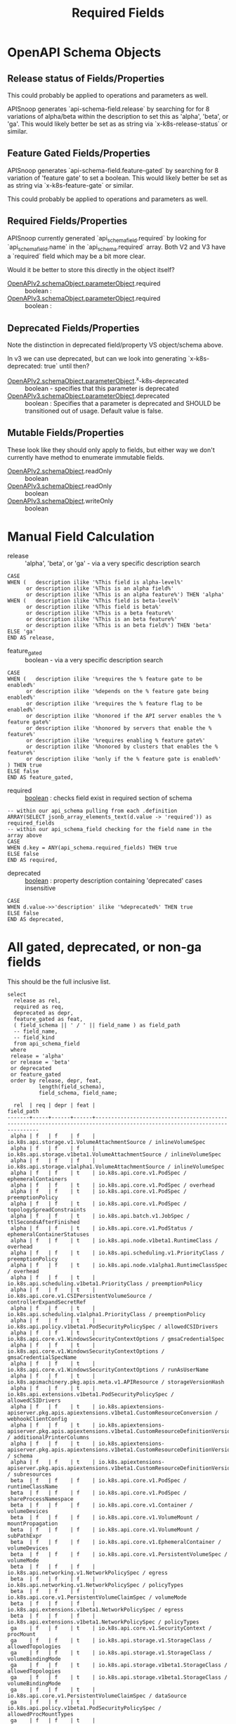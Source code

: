 #+TITLE: Required Fields
* OpenAPI Schema Objects
** Release status of Fields/Properties

This could probably be applied to operations and parameters as well.

APISnoop generates `api-schema-field.release` by searching for for 8 variations
of alpha/beta within the description to set this as 'alpha', 'beta', or 'ga'.
This would likely better be set as as string via `x-k8s-release-status` or
similar.

** Feature Gated Fields/Properties

APISnoop generates `api-schema-field.feature-gated` by searching for 8 variation
of 'feature gate' to set a boolean. This would likely better be set as as string
via `x-k8s-feature-gate` or similar.

This could probably be applied to operations and parameters as well.

** Required Fields/Properties
   
APISnoop currently generated `api_schema_field.required` by looking for
`api_schema_field.name` in the `api_schema.required` array. Both V2 and V3 have
a `required` field which may be a bit more clear.

Would it be better to store this directly in the object itself?

- [[https://swagger.io/specification/v2/#parameterObject][OpenAPIv2.schemaObject.parameterObject]].required :: boolean :
- [[https://swagger.io/specification/#parameterObject][OpenAPIv3.schemaObject.parameterObject]].required :: boolean :

** Deprecated Fields/Properties

Note the distinction in deprecated field/property VS object/schema above.


In v3 we can use deprecated, but can we look into generating `x-k8s-deprecated: true` until then?

- [[https://swagger.io/specification/v2/#parameterObject][OpenAPIv2.schemaObject.parameterObject]].^x-k8s-deprecated :: boolean - specifies that this parameter is deprecated
- [[https://swagger.io/specification/#parameterObject][OpenAPIv3.schemaObject.parameterObject]].deprecated :: boolean : Specifies that a parameter is
     deprecated and SHOULD be transitioned out of usage. Default value is false.

** Mutable Fields/Properties
These look like they should only apply to fields, but either way we don't currently have method to enumerate immutable fields.
- [[https://swagger.io/specification/v2/#schemaObject][OpenAPIv2.schemaObject]].readOnly :: boolean
- [[https://swagger.io/specification/v2/#schemaObject][OpenAPIv3.schemaObject]].readOnly :: boolean
- [[https://swagger.io/specification/v2/#schemaObject][OpenAPIv3.schemaObject]].writeOnly :: boolean

* Manual Field Calculation
  
- release :: 'alpha', 'beta', or 'ga' - via a very specific description search 

#+NAME: feature gated query matcher
#+BEGIN_SRC sql-mode
  CASE
  WHEN (   description ilike '%This field is alpha-level%'
        or description ilike '%This is an alpha field%'
        or description ilike '%This is an alpha feature%') THEN 'alpha'
  WHEN (   description ilike '%This field is beta-level%'
        or description ilike '%This field is beta%'
        or description ilike '%This is a beta feature%'
        or description ilike '%This is an beta feature%'
        or description ilike '%This is an beta field%') THEN 'beta'
  ELSE 'ga'
  END AS release,
#+END_SRC

- feature_gated :: boolean - via a very specific description search

#+NAME: feature gated query matcher
#+BEGIN_SRC sql-mode
  CASE
  WHEN (   description ilike '%requires the % feature gate to be enabled%'
        or description ilike '%depends on the % feature gate being enabled%'
        or description ilike '%requires the % feature flag to be enabled%'
        or description ilike '%honored if the API server enables the % feature gate%'
        or description ilike '%honored by servers that enable the % feature%'
        or description ilike '%requires enabling % feature gate%'
        or description ilike '%honored by clusters that enables the % feature%'
        or description ilike '%only if the % feature gate is enabled%'
  ) THEN true
  ELSE false
  END AS feature_gated,
#+END_SRC

- required :: _boolean_ : checks field exist in required section of schema

#+BEGIN_SRC sql-mode
  -- within our api_schema pulling from each .definition
  ARRAY(SELECT jsonb_array_elements_text(d.value -> 'required')) as required_fields
  -- within our api_schema_field checking for the field name in the array above
  CASE
  WHEN d.key = ANY(api_schema.required_fields) THEN true
  ELSE false
  END AS required,
#+END_SRC

- deprecated :: _boolean_ : property description containing 'deprecated' cases insensitive

#+NAME: any mention of deprecation gives us this flag
#+BEGIN_SRC sql-mode
  CASE
  WHEN d.value->>'description' ilike '%deprecated%' THEN true
  ELSE false
  END AS deprecated,
#+END_SRC

* All gated, deprecated, or non-ga fields

This should be the full inclusive list.

#+NAME: alpha/beta, deprecated or feature_gated PodSpec fields
#+BEGIN_SRC sql-mode :exports both :eval never-export
  select
    release as rel,
    required as req,
    deprecated as depr,
    feature_gated as feat,
    ( field_schema || ' / ' || field_name ) as field_path
    -- field_name,
    -- field_kind
    from api_schema_field
   where
   release = 'alpha'
   or release = 'beta'
   or deprecated
   or feature_gated
   order by release, depr, feat,
            length(field_schema),
            field_schema, field_name;
#+END_SRC

#+RESULTS: alpha/beta, deprecated or feature_gated PodSpec fields
#+begin_src sql-mode
  rel  | req | depr | feat |                                                        field_path                                                        
-------+-----+------+------+--------------------------------------------------------------------------------------------------------------------------
 alpha | f   | f    | f    | io.k8s.api.storage.v1.VolumeAttachmentSource / inlineVolumeSpec
 alpha | f   | f    | f    | io.k8s.api.storage.v1beta1.VolumeAttachmentSource / inlineVolumeSpec
 alpha | f   | f    | f    | io.k8s.api.storage.v1alpha1.VolumeAttachmentSource / inlineVolumeSpec
 alpha | f   | f    | t    | io.k8s.api.core.v1.PodSpec / ephemeralContainers
 alpha | f   | f    | t    | io.k8s.api.core.v1.PodSpec / overhead
 alpha | f   | f    | t    | io.k8s.api.core.v1.PodSpec / preemptionPolicy
 alpha | f   | f    | t    | io.k8s.api.core.v1.PodSpec / topologySpreadConstraints
 alpha | f   | f    | t    | io.k8s.api.batch.v1.JobSpec / ttlSecondsAfterFinished
 alpha | f   | f    | t    | io.k8s.api.core.v1.PodStatus / ephemeralContainerStatuses
 alpha | f   | f    | t    | io.k8s.api.node.v1beta1.RuntimeClass / overhead
 alpha | f   | f    | t    | io.k8s.api.scheduling.v1.PriorityClass / preemptionPolicy
 alpha | f   | f    | t    | io.k8s.api.node.v1alpha1.RuntimeClassSpec / overhead
 alpha | f   | f    | t    | io.k8s.api.scheduling.v1beta1.PriorityClass / preemptionPolicy
 alpha | f   | f    | t    | io.k8s.api.core.v1.CSIPersistentVolumeSource / controllerExpandSecretRef
 alpha | f   | f    | t    | io.k8s.api.scheduling.v1alpha1.PriorityClass / preemptionPolicy
 alpha | f   | f    | t    | io.k8s.api.policy.v1beta1.PodSecurityPolicySpec / allowedCSIDrivers
 alpha | f   | f    | t    | io.k8s.api.core.v1.WindowsSecurityContextOptions / gmsaCredentialSpec
 alpha | f   | f    | t    | io.k8s.api.core.v1.WindowsSecurityContextOptions / gmsaCredentialSpecName
 alpha | f   | f    | t    | io.k8s.api.core.v1.WindowsSecurityContextOptions / runAsUserName
 alpha | f   | f    | t    | io.k8s.apimachinery.pkg.apis.meta.v1.APIResource / storageVersionHash
 alpha | f   | f    | t    | io.k8s.api.extensions.v1beta1.PodSecurityPolicySpec / allowedCSIDrivers
 alpha | f   | f    | t    | io.k8s.apiextensions-apiserver.pkg.apis.apiextensions.v1beta1.CustomResourceConversion / webhookClientConfig
 alpha | f   | f    | t    | io.k8s.apiextensions-apiserver.pkg.apis.apiextensions.v1beta1.CustomResourceDefinitionVersion / additionalPrinterColumns
 alpha | f   | f    | t    | io.k8s.apiextensions-apiserver.pkg.apis.apiextensions.v1beta1.CustomResourceDefinitionVersion / schema
 alpha | f   | f    | t    | io.k8s.apiextensions-apiserver.pkg.apis.apiextensions.v1beta1.CustomResourceDefinitionVersion / subresources
 beta  | f   | f    | f    | io.k8s.api.core.v1.PodSpec / runtimeClassName
 beta  | f   | f    | f    | io.k8s.api.core.v1.PodSpec / shareProcessNamespace
 beta  | f   | f    | f    | io.k8s.api.core.v1.Container / volumeDevices
 beta  | f   | f    | f    | io.k8s.api.core.v1.VolumeMount / mountPropagation
 beta  | f   | f    | f    | io.k8s.api.core.v1.VolumeMount / subPathExpr
 beta  | f   | f    | f    | io.k8s.api.core.v1.EphemeralContainer / volumeDevices
 beta  | f   | f    | f    | io.k8s.api.core.v1.PersistentVolumeSpec / volumeMode
 beta  | f   | f    | f    | io.k8s.api.networking.v1.NetworkPolicySpec / egress
 beta  | f   | f    | f    | io.k8s.api.networking.v1.NetworkPolicySpec / policyTypes
 beta  | f   | f    | f    | io.k8s.api.core.v1.PersistentVolumeClaimSpec / volumeMode
 beta  | f   | f    | f    | io.k8s.api.extensions.v1beta1.NetworkPolicySpec / egress
 beta  | f   | f    | f    | io.k8s.api.extensions.v1beta1.NetworkPolicySpec / policyTypes
 ga    | f   | f    | t    | io.k8s.api.core.v1.SecurityContext / procMount
 ga    | f   | f    | t    | io.k8s.api.storage.v1.StorageClass / allowedTopologies
 ga    | f   | f    | t    | io.k8s.api.storage.v1.StorageClass / volumeBindingMode
 ga    | f   | f    | t    | io.k8s.api.storage.v1beta1.StorageClass / allowedTopologies
 ga    | f   | f    | t    | io.k8s.api.storage.v1beta1.StorageClass / volumeBindingMode
 ga    | f   | f    | t    | io.k8s.api.core.v1.PersistentVolumeClaimSpec / dataSource
 ga    | f   | f    | t    | io.k8s.api.policy.v1beta1.PodSecurityPolicySpec / allowedProcMountTypes
 ga    | f   | f    | t    | io.k8s.api.policy.v1beta1.PodSecurityPolicySpec / runAsGroup
 ga    | f   | f    | t    | io.k8s.api.policy.v1beta1.PodSecurityPolicySpec / runtimeClass
 ga    | f   | f    | t    | io.k8s.api.extensions.v1beta1.PodSecurityPolicySpec / allowedProcMountTypes
 ga    | f   | f    | t    | io.k8s.api.extensions.v1beta1.PodSecurityPolicySpec / runAsGroup
 ga    | f   | f    | t    | io.k8s.api.extensions.v1beta1.PodSecurityPolicySpec / runtimeClass
 ga    | f   | t    | f    | io.k8s.api.core.v1.Volume / gitRepo
 ga    | f   | t    | f    | io.k8s.api.core.v1.PodSpec / serviceAccount
 ga    | f   | t    | f    | io.k8s.api.core.v1.NodeSpec / externalID
 ga    | f   | t    | f    | io.k8s.api.core.v1.NodeStatus / phase
 ga    | f   | t    | f    | io.k8s.api.core.v1.EventSeries / state
 ga    | f   | t    | f    | io.k8s.api.events.v1beta1.Event / deprecatedCount
 ga    | f   | t    | f    | io.k8s.api.events.v1beta1.Event / deprecatedFirstTimestamp
 ga    | f   | t    | f    | io.k8s.api.events.v1beta1.Event / deprecatedLastTimestamp
 ga    | f   | t    | f    | io.k8s.api.events.v1beta1.Event / deprecatedSource
 ga    | t   | t    | f    | io.k8s.api.events.v1beta1.EventSeries / state
 ga    | f   | t    | f    | io.k8s.api.apps.v1beta1.DeploymentSpec / rollbackTo
 ga    | f   | t    | f    | io.k8s.api.core.v1.FlockerVolumeSource / datasetName
 ga    | f   | t    | f    | io.k8s.api.core.v1.PersistentVolumeSpec / persistentVolumeReclaimPolicy
 ga    | f   | t    | f    | io.k8s.api.extensions.v1beta1.DaemonSetSpec / templateGeneration
 ga    | f   | t    | f    | io.k8s.api.extensions.v1beta1.DeploymentSpec / rollbackTo
 ga    | f   | t    | f    | io.k8s.apimachinery.pkg.apis.meta.v1.ListMeta / selfLink
 ga    | f   | t    | f    | io.k8s.apimachinery.pkg.apis.meta.v1.ObjectMeta / selfLink
 ga    | f   | t    | f    | io.k8s.apimachinery.pkg.apis.meta.v1.DeleteOptions / orphanDependents
 ga    | f   | t    | f    | io.k8s.apiextensions-apiserver.pkg.apis.apiextensions.v1.CustomResourceDefinitionSpec / preserveUnknownFields
 ga    | f   | t    | f    | io.k8s.apiextensions-apiserver.pkg.apis.apiextensions.v1beta1.CustomResourceDefinitionSpec / version
(69 rows)

#+end_src

* NonDeprecated GA fields behind FeatureGates

This should be the full inclusive list.

#+NAME: NonDeprecated GA fields behind FeatureGates
#+BEGIN_SRC sql-mode :exports both :eval never-export
  select
    release as rel,
    required as req,
    deprecated as depr,
    feature_gated as feat,
    ( field_schema || ' / ' || field_name ) as field_path
    -- field_name,
    -- field_kind
    from api_schema_field
   where
   release != 'alpha'
   and release != 'beta'
   and not deprecated
   and feature_gated
   order by release, depr, feat,
            length(field_schema),
            field_schema, field_name;
#+END_SRC

#+RESULTS: NonDeprecated GA fields behind FeatureGates
#+begin_src sql-mode
 rel | req | depr | feat |                                 field_path                                  
-----+-----+------+------+-----------------------------------------------------------------------------
 ga  | f   | f    | t    | io.k8s.api.core.v1.SecurityContext / procMount
 ga  | f   | f    | t    | io.k8s.api.storage.v1.StorageClass / allowedTopologies
 ga  | f   | f    | t    | io.k8s.api.storage.v1.StorageClass / volumeBindingMode
 ga  | f   | f    | t    | io.k8s.api.storage.v1beta1.StorageClass / allowedTopologies
 ga  | f   | f    | t    | io.k8s.api.storage.v1beta1.StorageClass / volumeBindingMode
 ga  | f   | f    | t    | io.k8s.api.core.v1.PersistentVolumeClaimSpec / dataSource
 ga  | f   | f    | t    | io.k8s.api.policy.v1beta1.PodSecurityPolicySpec / allowedProcMountTypes
 ga  | f   | f    | t    | io.k8s.api.policy.v1beta1.PodSecurityPolicySpec / runAsGroup
 ga  | f   | f    | t    | io.k8s.api.policy.v1beta1.PodSecurityPolicySpec / runtimeClass
 ga  | f   | f    | t    | io.k8s.api.extensions.v1beta1.PodSecurityPolicySpec / allowedProcMountTypes
 ga  | f   | f    | t    | io.k8s.api.extensions.v1beta1.PodSecurityPolicySpec / runAsGroup
 ga  | f   | f    | t    | io.k8s.api.extensions.v1beta1.PodSecurityPolicySpec / runtimeClass
(12 rows)

#+end_src

* All required fields

This should be the full inclusive list.

#+NAME: All required fields
#+BEGIN_SRC sql-mode :exports both :eval never-export
  select
    release as rel,
    required as req,
    deprecated as depr,
    feature_gated as feat,
    ( field_schema || ' / ' || field_name ) as field_path
    -- field_name,
    -- field_kind
    from api_schema_field
   where required
   order by release, depr, feat,
            length(field_schema),
            field_schema, field_name;
#+END_SRC

#+RESULTS: All required fields
#+begin_src sql-mode
 rel | req | depr | feat |                                                    field_path                                                     
-----+-----+------+------+-------------------------------------------------------------------------------------------------------------------
 ga  | t   | f    | f    | io.k8s.api.core.v1.Event / involvedObject
 ga  | t   | f    | f    | io.k8s.api.core.v1.Event / metadata
 ga  | t   | f    | f    | io.k8s.api.core.v1.Taint / effect
 ga  | t   | f    | f    | io.k8s.api.core.v1.Taint / key
 ga  | t   | f    | f    | io.k8s.api.core.v1.EnvVar / name
 ga  | t   | f    | f    | io.k8s.api.core.v1.Sysctl / name
 ga  | t   | f    | f    | io.k8s.api.core.v1.Sysctl / value
 ga  | t   | f    | f    | io.k8s.api.core.v1.Volume / name
 ga  | t   | f    | f    | io.k8s.api.core.v1.Binding / target
 ga  | t   | f    | f    | io.k8s.api.core.v1.PodList / items
 ga  | t   | f    | f    | io.k8s.api.core.v1.PodSpec / containers
 ga  | t   | f    | f    | io.k8s.api.rbac.v1.RoleRef / apiGroup
 ga  | t   | f    | f    | io.k8s.api.rbac.v1.RoleRef / kind
 ga  | t   | f    | f    | io.k8s.api.rbac.v1.RoleRef / name
 ga  | t   | f    | f    | io.k8s.api.rbac.v1.Subject / kind
 ga  | t   | f    | f    | io.k8s.api.rbac.v1.Subject / name
 ga  | t   | f    | f    | io.k8s.api.batch.v1.JobList / items
 ga  | t   | f    | f    | io.k8s.api.batch.v1.JobSpec / template
 ga  | t   | f    | f    | io.k8s.api.core.v1.NodeList / items
 ga  | t   | f    | f    | io.k8s.api.rbac.v1.RoleList / items
 ga  | t   | f    | f    | io.k8s.api.core.v1.Container / name
 ga  | t   | f    | f    | io.k8s.api.core.v1.EventList / items
 ga  | t   | f    | f    | io.k8s.api.core.v1.KeyToPath / key
 ga  | t   | f    | f    | io.k8s.api.core.v1.KeyToPath / path
 ga  | t   | f    | f    | io.k8s.api.core.v1.HTTPHeader / name
 ga  | t   | f    | f    | io.k8s.api.core.v1.HTTPHeader / value
 ga  | t   | f    | f    | io.k8s.api.core.v1.SecretList / items
 ga  | t   | f    | f    | io.k8s.api.rbac.v1.PolicyRule / verbs
 ga  | t   | f    | f    | io.k8s.api.core.v1.NodeAddress / address
 ga  | t   | f    | f    | io.k8s.api.core.v1.NodeAddress / type
 ga  | t   | f    | f    | io.k8s.api.core.v1.ServiceList / items
 ga  | t   | f    | f    | io.k8s.api.core.v1.ServicePort / port
 ga  | t   | f    | f    | io.k8s.api.core.v1.VolumeMount / mountPath
 ga  | t   | f    | f    | io.k8s.api.core.v1.VolumeMount / name
 ga  | t   | f    | f    | io.k8s.api.rbac.v1.RoleBinding / roleRef
 ga  | t   | f    | f    | io.k8s.api.core.v1.EndpointPort / port
 ga  | t   | f    | f    | io.k8s.api.core.v1.NodeSelector / nodeSelectorTerms
 ga  | t   | f    | f    | io.k8s.api.core.v1.PodCondition / status
 ga  | t   | f    | f    | io.k8s.api.core.v1.PodCondition / type
 ga  | t   | f    | f    | io.k8s.api.core.v1.VolumeDevice / devicePath
 ga  | t   | f    | f    | io.k8s.api.core.v1.VolumeDevice / name
 ga  | t   | f    | f    | io.k8s.api.events.v1beta1.Event / eventTime
 ga  | t   | f    | f    | io.k8s.api.rbac.v1beta1.RoleRef / apiGroup
 ga  | t   | f    | f    | io.k8s.api.rbac.v1beta1.RoleRef / kind
 ga  | t   | f    | f    | io.k8s.api.rbac.v1beta1.RoleRef / name
 ga  | t   | f    | f    | io.k8s.api.rbac.v1beta1.Subject / kind
 ga  | t   | f    | f    | io.k8s.api.rbac.v1beta1.Subject / name
 ga  | t   | f    | f    | io.k8s.api.apps.v1.DaemonSetList / items
 ga  | t   | f    | f    | io.k8s.api.apps.v1.DaemonSetSpec / selector
 ga  | t   | f    | f    | io.k8s.api.apps.v1.DaemonSetSpec / template
 ga  | t   | f    | f    | io.k8s.api.batch.v1.JobCondition / status
 ga  | t   | f    | f    | io.k8s.api.batch.v1.JobCondition / type
 ga  | t   | f    | f    | io.k8s.api.core.v1.ConfigMapList / items
 ga  | t   | f    | f    | io.k8s.api.core.v1.ContainerPort / containerPort
 ga  | t   | f    | f    | io.k8s.api.core.v1.EndpointsList / items
 ga  | t   | f    | f    | io.k8s.api.core.v1.HTTPGetAction / port
 ga  | t   | f    | f    | io.k8s.api.core.v1.NamespaceList / items
 ga  | t   | f    | f    | io.k8s.api.core.v1.NodeCondition / status
 ga  | t   | f    | f    | io.k8s.api.core.v1.NodeCondition / type
 ga  | t   | f    | f    | io.k8s.api.networking.v1.IPBlock / cidr
 ga  | t   | f    | f    | io.k8s.api.rbac.v1alpha1.RoleRef / apiGroup
 ga  | t   | f    | f    | io.k8s.api.rbac.v1alpha1.RoleRef / kind
 ga  | t   | f    | f    | io.k8s.api.rbac.v1alpha1.RoleRef / name
 ga  | t   | f    | f    | io.k8s.api.rbac.v1alpha1.Subject / kind
 ga  | t   | f    | f    | io.k8s.api.rbac.v1alpha1.Subject / name
 ga  | t   | f    | f    | io.k8s.api.rbac.v1beta1.RoleList / items
 ga  | t   | f    | f    | io.k8s.api.apps.v1.DeploymentList / items
 ga  | t   | f    | f    | io.k8s.api.apps.v1.DeploymentSpec / selector
 ga  | t   | f    | f    | io.k8s.api.apps.v1.DeploymentSpec / template
 ga  | t   | f    | f    | io.k8s.api.apps.v1.ReplicaSetList / items
 ga  | t   | f    | f    | io.k8s.api.apps.v1.ReplicaSetSpec / selector
 ga  | t   | f    | f    | io.k8s.api.core.v1.AttachedVolume / devicePath
 ga  | t   | f    | f    | io.k8s.api.core.v1.AttachedVolume / name
 ga  | t   | f    | f    | io.k8s.api.core.v1.ContainerImage / names
 ga  | t   | f    | f    | io.k8s.api.core.v1.DaemonEndpoint / Port
 ga  | t   | f    | f    | io.k8s.api.core.v1.LimitRangeList / items
 ga  | t   | f    | f    | io.k8s.api.core.v1.LimitRangeSpec / limits
 ga  | t   | f    | f    | io.k8s.api.core.v1.NodeSystemInfo / architecture
 ga  | t   | f    | f    | io.k8s.api.core.v1.NodeSystemInfo / bootID
 ga  | t   | f    | f    | io.k8s.api.core.v1.NodeSystemInfo / containerRuntimeVersion
 ga  | t   | f    | f    | io.k8s.api.core.v1.NodeSystemInfo / kernelVersion
 ga  | t   | f    | f    | io.k8s.api.core.v1.NodeSystemInfo / kubeletVersion
 ga  | t   | f    | f    | io.k8s.api.core.v1.NodeSystemInfo / kubeProxyVersion
 ga  | t   | f    | f    | io.k8s.api.core.v1.NodeSystemInfo / machineID
 ga  | t   | f    | f    | io.k8s.api.core.v1.NodeSystemInfo / operatingSystem
 ga  | t   | f    | f    | io.k8s.api.core.v1.NodeSystemInfo / osImage
 ga  | t   | f    | f    | io.k8s.api.core.v1.NodeSystemInfo / systemUUID
 ga  | t   | f    | f    | io.k8s.api.policy.v1beta1.IDRange / max
 ga  | t   | f    | f    | io.k8s.api.policy.v1beta1.IDRange / min
 ga  | t   | f    | f    | io.k8s.api.rbac.v1alpha1.RoleList / items
 ga  | t   | f    | f    | io.k8s.api.apps.v1.DaemonSetStatus / currentNumberScheduled
 ga  | t   | f    | f    | io.k8s.api.apps.v1.DaemonSetStatus / desiredNumberScheduled
 ga  | t   | f    | f    | io.k8s.api.apps.v1.DaemonSetStatus / numberMisscheduled
 ga  | t   | f    | f    | io.k8s.api.apps.v1.DaemonSetStatus / numberReady
 ga  | t   | f    | f    | io.k8s.api.apps.v1.StatefulSetList / items
 ga  | t   | f    | f    | io.k8s.api.apps.v1.StatefulSetSpec / selector
 ga  | t   | f    | f    | io.k8s.api.apps.v1.StatefulSetSpec / serviceName
 ga  | t   | f    | f    | io.k8s.api.apps.v1.StatefulSetSpec / template
 ga  | t   | f    | f    | io.k8s.api.core.v1.ContainerStatus / image
 ga  | t   | f    | f    | io.k8s.api.core.v1.ContainerStatus / imageID
 ga  | t   | f    | f    | io.k8s.api.core.v1.ContainerStatus / name
 ga  | t   | f    | f    | io.k8s.api.core.v1.ContainerStatus / ready
 ga  | t   | f    | f    | io.k8s.api.core.v1.ContainerStatus / restartCount
 ga  | t   | f    | f    | io.k8s.api.core.v1.CSIVolumeSource / driver
 ga  | t   | f    | f    | io.k8s.api.core.v1.EndpointAddress / ip
 ga  | t   | f    | f    | io.k8s.api.core.v1.NFSVolumeSource / path
 ga  | t   | f    | f    | io.k8s.api.core.v1.NFSVolumeSource / server
 ga  | t   | f    | f    | io.k8s.api.core.v1.PodAffinityTerm / topologyKey
 ga  | t   | f    | f    | io.k8s.api.core.v1.PodTemplateList / items
 ga  | t   | f    | f    | io.k8s.api.core.v1.RBDVolumeSource / image
 ga  | t   | f    | f    | io.k8s.api.core.v1.RBDVolumeSource / monitors
 ga  | t   | f    | f    | io.k8s.api.core.v1.TCPSocketAction / port
 ga  | t   | f    | f    | io.k8s.api.rbac.v1beta1.PolicyRule / verbs
 ga  | t   | f    | f    | io.k8s.api.rbac.v1.ClusterRoleList / items
 ga  | t   | f    | f    | io.k8s.api.rbac.v1.RoleBindingList / items
 ga  | t   | f    | f    | io.k8s.api.storage.v1beta1.CSINode / spec
 ga  | t   | f    | f    | io.k8s.api.storage.v1.StorageClass / provisioner
 ga  | t   | f    | f    | io.k8s.api.apps.v1beta1.ScaleStatus / replicas
 ga  | t   | f    | f    | io.k8s.api.apps.v1beta2.ScaleStatus / replicas
 ga  | t   | f    | f    | io.k8s.api.apps.v1.ReplicaSetStatus / replicas
 ga  | t   | f    | f    | io.k8s.api.core.v1.FlexVolumeSource / driver
 ga  | t   | f    | f    | io.k8s.api.core.v1.PodReadinessGate / conditionType
 ga  | t   | f    | f    | io.k8s.api.events.v1beta1.EventList / items
 ga  | t   | f    | f    | io.k8s.api.rbac.v1alpha1.PolicyRule / verbs
 ga  | t   | f    | f    | io.k8s.api.rbac.v1beta1.RoleBinding / roleRef
 ga  | t   | f    | f    | io.k8s.api.apps.v1.StatefulSetStatus / replicas
 ga  | t   | f    | f    | io.k8s.api.batch.v1beta1.CronJobList / items
 ga  | t   | f    | f    | io.k8s.api.batch.v1beta1.CronJobSpec / jobTemplate
 ga  | t   | f    | f    | io.k8s.api.batch.v1beta1.CronJobSpec / schedule
 ga  | t   | f    | f    | io.k8s.api.coordination.v1.LeaseList / items
 ga  | t   | f    | f    | io.k8s.api.core.v1.ISCSIVolumeSource / iqn
 ga  | t   | f    | f    | io.k8s.api.core.v1.ISCSIVolumeSource / lun
 ga  | t   | f    | f    | io.k8s.api.core.v1.ISCSIVolumeSource / targetPortal
 ga  | t   | f    | f    | io.k8s.api.core.v1.LocalVolumeSource / path
 ga  | t   | f    | f    | io.k8s.api.core.v1.ResourceQuotaList / items
 ga  | t   | f    | f    | io.k8s.api.core.v1.SecretKeySelector / key
 ga  | t   | f    | f    | io.k8s.apimachinery.pkg.version.Info / buildDate
 ga  | t   | f    | f    | io.k8s.apimachinery.pkg.version.Info / compiler
 ga  | t   | f    | f    | io.k8s.apimachinery.pkg.version.Info / gitCommit
 ga  | t   | f    | f    | io.k8s.apimachinery.pkg.version.Info / gitTreeState
 ga  | t   | f    | f    | io.k8s.apimachinery.pkg.version.Info / gitVersion
 ga  | t   | f    | f    | io.k8s.apimachinery.pkg.version.Info / goVersion
 ga  | t   | f    | f    | io.k8s.apimachinery.pkg.version.Info / major
 ga  | t   | f    | f    | io.k8s.apimachinery.pkg.version.Info / minor
 ga  | t   | f    | f    | io.k8s.apimachinery.pkg.version.Info / platform
 ga  | t   | f    | f    | io.k8s.api.node.v1beta1.RuntimeClass / handler
 ga  | t   | f    | f    | io.k8s.api.rbac.v1alpha1.RoleBinding / roleRef
 ga  | t   | f    | f    | io.k8s.api.storage.v1beta1.CSIDriver / spec
 ga  | t   | f    | f    | io.k8s.api.apps.v1beta2.DaemonSetList / items
 ga  | t   | f    | f    | io.k8s.api.apps.v1beta2.DaemonSetSpec / selector
 ga  | t   | f    | f    | io.k8s.api.apps.v1beta2.DaemonSetSpec / template
 ga  | t   | f    | f    | io.k8s.api.apps.v1.ControllerRevision / revision
 ga  | t   | f    | f    | io.k8s.api.apps.v1.DaemonSetCondition / status
 ga  | t   | f    | f    | io.k8s.api.apps.v1.DaemonSetCondition / type
 ga  | t   | f    | f    | io.k8s.api.autoscaling.v1.ScaleStatus / replicas
 ga  | t   | f    | f    | io.k8s.api.batch.v2alpha1.CronJobList / items
 ga  | t   | f    | f    | io.k8s.api.batch.v2alpha1.CronJobSpec / jobTemplate
 ga  | t   | f    | f    | io.k8s.api.batch.v2alpha1.CronJobSpec / schedule
 ga  | t   | f    | f    | io.k8s.api.core.v1.CephFSVolumeSource / monitors
 ga  | t   | f    | f    | io.k8s.api.core.v1.CinderVolumeSource / volumeID
 ga  | t   | f    | f    | io.k8s.api.core.v1.ComponentCondition / status
 ga  | t   | f    | f    | io.k8s.api.core.v1.ComponentCondition / type
 ga  | t   | f    | f    | io.k8s.api.core.v1.EphemeralContainer / name
 ga  | t   | f    | f    | io.k8s.api.core.v1.ServiceAccountList / items
 ga  | t   | f    | f    | io.k8s.api.events.v1beta1.EventSeries / count
 ga  | t   | f    | f    | io.k8s.api.events.v1beta1.EventSeries / lastObservedTime
 ga  | t   | f    | f    | io.k8s.api.extensions.v1beta1.IDRange / max
 ga  | t   | f    | f    | io.k8s.api.extensions.v1beta1.IDRange / min
 ga  | t   | f    | f    | io.k8s.api.extensions.v1beta1.IPBlock / cidr
 ga  | t   | f    | f    | io.k8s.api.node.v1alpha1.RuntimeClass / spec
 ga  | t   | f    | f    | io.k8s.api.rbac.v1.ClusterRoleBinding / roleRef
 ga  | t   | f    | f    | io.k8s.api.apps.v1beta1.DeploymentList / items
 ga  | t   | f    | f    | io.k8s.api.apps.v1beta1.DeploymentSpec / template
 ga  | t   | f    | f    | io.k8s.api.apps.v1beta2.DeploymentList / items
 ga  | t   | f    | f    | io.k8s.api.apps.v1beta2.DeploymentSpec / selector
 ga  | t   | f    | f    | io.k8s.api.apps.v1beta2.DeploymentSpec / template
 ga  | t   | f    | f    | io.k8s.api.apps.v1beta2.ReplicaSetList / items
 ga  | t   | f    | f    | io.k8s.api.apps.v1beta2.ReplicaSetSpec / selector
 ga  | t   | f    | f    | io.k8s.api.apps.v1.DeploymentCondition / status
 ga  | t   | f    | f    | io.k8s.api.apps.v1.DeploymentCondition / type
 ga  | t   | f    | f    | io.k8s.api.apps.v1.ReplicaSetCondition / status
 ga  | t   | f    | f    | io.k8s.api.apps.v1.ReplicaSetCondition / type
 ga  | t   | f    | f    | io.k8s.api.core.v1.ComponentStatusList / items
 ga  | t   | f    | f    | io.k8s.api.core.v1.GitRepoVolumeSource / repository
 ga  | t   | f    | f    | io.k8s.api.core.v1.ObjectFieldSelector / fieldPath
 ga  | t   | f    | f    | io.k8s.api.core.v1.QuobyteVolumeSource / registry
 ga  | t   | f    | f    | io.k8s.api.core.v1.QuobyteVolumeSource / volume
 ga  | t   | f    | f    | io.k8s.api.core.v1.ScaleIOVolumeSource / gateway
 ga  | t   | f    | f    | io.k8s.api.core.v1.ScaleIOVolumeSource / secretRef
 ga  | t   | f    | f    | io.k8s.api.core.v1.ScaleIOVolumeSource / system
 ga  | t   | f    | f    | io.k8s.api.scheduling.v1.PriorityClass / value
 ga  | t   | f    | f    | io.k8s.api.storage.v1beta1.CSINodeList / items
 ga  | t   | f    | f    | io.k8s.api.storage.v1beta1.CSINodeSpec / drivers
 ga  | t   | f    | f    | io.k8s.api.storage.v1.StorageClassList / items
 ga  | t   | f    | f    | io.k8s.api.storage.v1.VolumeAttachment / spec
 ga  | t   | f    | f    | io.k8s.api.apps.v1beta1.StatefulSetList / items
 ga  | t   | f    | f    | io.k8s.api.apps.v1beta1.StatefulSetSpec / serviceName
 ga  | t   | f    | f    | io.k8s.api.apps.v1beta1.StatefulSetSpec / template
 ga  | t   | f    | f    | io.k8s.api.apps.v1beta2.DaemonSetStatus / currentNumberScheduled
 ga  | t   | f    | f    | io.k8s.api.apps.v1beta2.DaemonSetStatus / desiredNumberScheduled
 ga  | t   | f    | f    | io.k8s.api.apps.v1beta2.DaemonSetStatus / numberMisscheduled
 ga  | t   | f    | f    | io.k8s.api.apps.v1beta2.DaemonSetStatus / numberReady
 ga  | t   | f    | f    | io.k8s.api.apps.v1beta2.StatefulSetList / items
 ga  | t   | f    | f    | io.k8s.api.apps.v1beta2.StatefulSetSpec / selector
 ga  | t   | f    | f    | io.k8s.api.apps.v1beta2.StatefulSetSpec / serviceName
 ga  | t   | f    | f    | io.k8s.api.apps.v1beta2.StatefulSetSpec / template
 ga  | t   | f    | f    | io.k8s.api.apps.v1.StatefulSetCondition / status
 ga  | t   | f    | f    | io.k8s.api.apps.v1.StatefulSetCondition / type
 ga  | t   | f    | f    | io.k8s.api.core.v1.ConfigMapKeySelector / key
 ga  | t   | f    | f    | io.k8s.api.core.v1.HostPathVolumeSource / path
 ga  | t   | f    | f    | io.k8s.api.core.v1.PersistentVolumeList / items
 ga  | t   | f    | f    | io.k8s.api.core.v1.PortworxVolumeSource / volumeID
 ga  | t   | f    | f    | io.k8s.api.policy.v1beta1.HostPortRange / max
 ga  | t   | f    | f    | io.k8s.api.policy.v1beta1.HostPortRange / min
 ga  | t   | f    | f    | io.k8s.api.rbac.v1beta1.ClusterRoleList / items
 ga  | t   | f    | f    | io.k8s.api.rbac.v1beta1.RoleBindingList / items
 ga  | t   | f    | f    | io.k8s.api.storage.v1beta1.StorageClass / provisioner
 ga  | t   | f    | f    | io.k8s.api.apps.v1beta2.ReplicaSetStatus / replicas
 ga  | t   | f    | f    | io.k8s.api.authentication.v1.TokenReview / spec
 ga  | t   | f    | f    | io.k8s.api.authorization.v1.ResourceRule / verbs
 ga  | t   | f    | f    | io.k8s.api.core.v1.AzureDiskVolumeSource / diskName
 ga  | t   | f    | f    | io.k8s.api.core.v1.AzureDiskVolumeSource / diskURI
 ga  | t   | f    | f    | io.k8s.api.core.v1.AzureFileVolumeSource / secretName
 ga  | t   | f    | f    | io.k8s.api.core.v1.AzureFileVolumeSource / shareName
 ga  | t   | f    | f    | io.k8s.api.core.v1.DownwardAPIVolumeFile / path
 ga  | t   | f    | f    | io.k8s.api.core.v1.GlusterfsVolumeSource / endpoints
 ga  | t   | f    | f    | io.k8s.api.core.v1.GlusterfsVolumeSource / path
 ga  | t   | f    | f    | io.k8s.api.core.v1.ProjectedVolumeSource / sources
 ga  | t   | f    | f    | io.k8s.api.core.v1.ResourceFieldSelector / resource
 ga  | t   | f    | f    | io.k8s.api.node.v1beta1.RuntimeClassList / items
 ga  | t   | f    | f    | io.k8s.api.rbac.v1alpha1.ClusterRoleList / items
 ga  | t   | f    | f    | io.k8s.api.rbac.v1alpha1.RoleBindingList / items
 ga  | t   | f    | f    | io.k8s.api.storage.v1beta1.CSIDriverList / items
 ga  | t   | f    | f    | io.k8s.api.storage.v1beta1.CSINodeDriver / name
 ga  | t   | f    | f    | io.k8s.api.storage.v1beta1.CSINodeDriver / nodeID
 ga  | t   | f    | f    | io.k8s.api.apps.v1beta1.StatefulSetStatus / replicas
 ga  | t   | f    | f    | io.k8s.api.apps.v1beta2.StatefulSetStatus / replicas
 ga  | t   | f    | f    | io.k8s.api.apps.v1.ControllerRevisionList / items
 ga  | t   | f    | f    | io.k8s.api.authentication.v1.TokenRequest / spec
 ga  | t   | f    | f    | io.k8s.api.autoscaling.v2beta1.MetricSpec / type
 ga  | t   | f    | f    | io.k8s.api.autoscaling.v2beta2.MetricSpec / type
 ga  | t   | f    | f    | io.k8s.api.coordination.v1beta1.LeaseList / items
 ga  | t   | f    | f    | io.k8s.api.extensions.v1beta1.IngressList / items
 ga  | t   | f    | f    | io.k8s.api.extensions.v1beta1.ScaleStatus / replicas
 ga  | t   | f    | f    | io.k8s.api.networking.v1beta1.IngressList / items
 ga  | t   | f    | f    | io.k8s.api.node.v1alpha1.RuntimeClassList / items
 ga  | t   | f    | f    | io.k8s.api.node.v1alpha1.RuntimeClassSpec / runtimeHandler
 ga  | t   | f    | f    | io.k8s.api.rbac.v1.ClusterRoleBindingList / items
 ga  | t   | f    | f    | io.k8s.api.apps.v1beta1.ControllerRevision / revision
 ga  | t   | f    | f    | io.k8s.api.apps.v1beta1.DeploymentRollback / name
 ga  | t   | f    | f    | io.k8s.api.apps.v1beta1.DeploymentRollback / rollbackTo
 ga  | t   | f    | f    | io.k8s.api.apps.v1beta2.ControllerRevision / revision
 ga  | t   | f    | f    | io.k8s.api.apps.v1beta2.DaemonSetCondition / status
 ga  | t   | f    | f    | io.k8s.api.apps.v1beta2.DaemonSetCondition / type
 ga  | t   | f    | f    | io.k8s.api.core.v1.NodeSelectorRequirement / key
 ga  | t   | f    | f    | io.k8s.api.core.v1.NodeSelectorRequirement / operator
 ga  | t   | f    | f    | io.k8s.api.core.v1.PreferredSchedulingTerm / preference
 ga  | t   | f    | f    | io.k8s.api.core.v1.PreferredSchedulingTerm / weight
 ga  | t   | f    | f    | io.k8s.api.core.v1.WeightedPodAffinityTerm / podAffinityTerm
 ga  | t   | f    | f    | io.k8s.api.core.v1.WeightedPodAffinityTerm / weight
 ga  | t   | f    | f    | io.k8s.api.networking.v1.NetworkPolicyList / items
 ga  | t   | f    | f    | io.k8s.api.networking.v1.NetworkPolicySpec / podSelector
 ga  | t   | f    | f    | io.k8s.api.policy.v1beta1.AllowedCSIDriver / name
 ga  | t   | f    | f    | io.k8s.api.rbac.v1beta1.ClusterRoleBinding / roleRef
 ga  | t   | f    | f    | io.k8s.api.scheduling.v1.PriorityClassList / items
 ga  | t   | f    | f    | io.k8s.api.settings.v1alpha1.PodPresetList / items
 ga  | t   | f    | f    | io.k8s.api.storage.v1.VolumeAttachmentList / items
 ga  | t   | f    | f    | io.k8s.api.storage.v1.VolumeAttachmentSpec / attacher
 ga  | t   | f    | f    | io.k8s.api.storage.v1.VolumeAttachmentSpec / nodeName
 ga  | t   | f    | f    | io.k8s.api.storage.v1.VolumeAttachmentSpec / source
 ga  | t   | f    | f    | io.k8s.api.apps.v1beta1.DeploymentCondition / status
 ga  | t   | f    | f    | io.k8s.api.apps.v1beta1.DeploymentCondition / type
 ga  | t   | f    | f    | io.k8s.api.apps.v1beta2.DeploymentCondition / status
 ga  | t   | f    | f    | io.k8s.api.apps.v1beta2.DeploymentCondition / type
 ga  | t   | f    | f    | io.k8s.api.apps.v1beta2.ReplicaSetCondition / status
 ga  | t   | f    | f    | io.k8s.api.apps.v1beta2.ReplicaSetCondition / type
 ga  | t   | f    | f    | io.k8s.api.authorization.v1.NonResourceRule / verbs
 ga  | t   | f    | f    | io.k8s.api.autoscaling.v2beta1.MetricStatus / type
 ga  | t   | f    | f    | io.k8s.api.autoscaling.v2beta2.MetricStatus / type
 ga  | t   | f    | f    | io.k8s.api.autoscaling.v2beta2.MetricTarget / type
 ga  | t   | f    | f    | io.k8s.api.core.v1.ContainerStateTerminated / exitCode
 ga  | t   | f    | f    | io.k8s.api.core.v1.TopologySpreadConstraint / maxSkew
 ga  | t   | f    | f    | io.k8s.api.core.v1.TopologySpreadConstraint / topologyKey
 ga  | t   | f    | f    | io.k8s.api.core.v1.TopologySpreadConstraint / whenUnsatisfiable
 ga  | t   | f    | f    | io.k8s.api.extensions.v1beta1.DaemonSetList / items
 ga  | t   | f    | f    | io.k8s.api.extensions.v1beta1.DaemonSetSpec / template
 ga  | t   | f    | f    | io.k8s.api.extensions.v1beta1.HostPortRange / max
 ga  | t   | f    | f    | io.k8s.api.extensions.v1beta1.HostPortRange / min
 ga  | t   | f    | f    | io.k8s.api.policy.v1beta1.AllowedFlexVolume / driver
 ga  | t   | f    | f    | io.k8s.api.rbac.v1alpha1.ClusterRoleBinding / roleRef
 ga  | t   | f    | f    | io.k8s.api.scheduling.v1beta1.PriorityClass / value
 ga  | t   | f    | f    | io.k8s.api.storage.v1beta1.StorageClassList / items
 ga  | t   | f    | f    | io.k8s.api.storage.v1beta1.VolumeAttachment / spec
 ga  | t   | f    | f    | io.k8s.api.apps.v1beta1.StatefulSetCondition / status
 ga  | t   | f    | f    | io.k8s.api.apps.v1beta1.StatefulSetCondition / type
 ga  | t   | f    | f    | io.k8s.api.apps.v1beta2.StatefulSetCondition / status
 ga  | t   | f    | f    | io.k8s.api.apps.v1beta2.StatefulSetCondition / type
 ga  | t   | f    | f    | io.k8s.api.auditregistration.v1alpha1.Policy / level
 ga  | t   | f    | f    | io.k8s.api.core.v1.ConfigMapNodeConfigSource / kubeletConfigKey
 ga  | t   | f    | f    | io.k8s.api.core.v1.ConfigMapNodeConfigSource / name
 ga  | t   | f    | f    | io.k8s.api.core.v1.ConfigMapNodeConfigSource / namespace
 ga  | t   | f    | f    | io.k8s.api.core.v1.CSIPersistentVolumeSource / driver
 ga  | t   | f    | f    | io.k8s.api.core.v1.CSIPersistentVolumeSource / volumeHandle
 ga  | t   | f    | f    | io.k8s.api.core.v1.PersistentVolumeClaimList / items
 ga  | t   | f    | f    | io.k8s.api.core.v1.RBDPersistentVolumeSource / image
 ga  | t   | f    | f    | io.k8s.api.core.v1.RBDPersistentVolumeSource / monitors
 ga  | t   | f    | f    | io.k8s.api.core.v1.ReplicationControllerList / items
 ga  | t   | f    | f    | io.k8s.api.core.v1.TypedLocalObjectReference / kind
 ga  | t   | f    | f    | io.k8s.api.core.v1.TypedLocalObjectReference / name
 ga  | t   | f    | f    | io.k8s.api.extensions.v1beta1.DeploymentList / items
 ga  | t   | f    | f    | io.k8s.api.extensions.v1beta1.DeploymentSpec / template
 ga  | t   | f    | f    | io.k8s.api.extensions.v1beta1.IngressBackend / serviceName
 ga  | t   | f    | f    | io.k8s.api.extensions.v1beta1.IngressBackend / servicePort
 ga  | t   | f    | f    | io.k8s.api.extensions.v1beta1.ReplicaSetList / items
 ga  | t   | f    | f    | io.k8s.apimachinery.pkg.runtime.RawExtension / Raw
 ga  | t   | f    | f    | io.k8s.api.networking.v1beta1.IngressBackend / serviceName
 ga  | t   | f    | f    | io.k8s.api.networking.v1beta1.IngressBackend / servicePort
 ga  | t   | f    | f    | io.k8s.api.scheduling.v1alpha1.PriorityClass / value
 ga  | t   | f    | f    | io.k8s.api.storage.v1alpha1.VolumeAttachment / spec
 ga  | t   | f    | f    | io.k8s.api.storage.v1.VolumeAttachmentStatus / attached
 ga  | t   | f    | f    | io.k8s.api.auditregistration.v1alpha1.Webhook / clientConfig
 ga  | t   | f    | f    | io.k8s.api.authentication.v1beta1.TokenReview / spec
 ga  | t   | f    | f    | io.k8s.api.authentication.v1.TokenRequestSpec / audiences
 ga  | t   | f    | f    | io.k8s.api.authorization.v1beta1.ResourceRule / verbs
 ga  | t   | f    | f    | io.k8s.api.core.v1.FlexPersistentVolumeSource / driver
 ga  | t   | f    | f    | io.k8s.api.extensions.v1beta1.DaemonSetStatus / currentNumberScheduled
 ga  | t   | f    | f    | io.k8s.api.extensions.v1beta1.DaemonSetStatus / desiredNumberScheduled
 ga  | t   | f    | f    | io.k8s.api.extensions.v1beta1.DaemonSetStatus / numberMisscheduled
 ga  | t   | f    | f    | io.k8s.api.extensions.v1beta1.DaemonSetStatus / numberReady
 ga  | t   | f    | f    | io.k8s.api.extensions.v1beta1.HTTPIngressPath / backend
 ga  | t   | f    | f    | io.k8s.apimachinery.pkg.apis.meta.v1.APIGroup / name
 ga  | t   | f    | f    | io.k8s.apimachinery.pkg.apis.meta.v1.APIGroup / versions
 ga  | t   | f    | f    | io.k8s.api.networking.v1beta1.HTTPIngressPath / backend
 ga  | t   | f    | f    | io.k8s.api.apps.v1beta1.ControllerRevisionList / items
 ga  | t   | f    | f    | io.k8s.api.apps.v1beta2.ControllerRevisionList / items
 ga  | t   | f    | f    | io.k8s.api.core.v1.ISCSIPersistentVolumeSource / iqn
 ga  | t   | f    | f    | io.k8s.api.core.v1.ISCSIPersistentVolumeSource / lun
 ga  | t   | f    | f    | io.k8s.api.core.v1.ISCSIPersistentVolumeSource / targetPortal
 ga  | t   | f    | f    | io.k8s.api.core.v1.ReplicationControllerStatus / replicas
 ga  | t   | f    | f    | io.k8s.api.extensions.v1beta1.AllowedCSIDriver / name
 ga  | t   | f    | f    | io.k8s.api.extensions.v1beta1.ReplicaSetStatus / replicas
 ga  | t   | f    | f    | io.k8s.api.rbac.v1beta1.ClusterRoleBindingList / items
 ga  | t   | f    | f    | io.k8s.api.authentication.v1.TokenRequestStatus / expirationTimestamp
 ga  | t   | f    | f    | io.k8s.api.authentication.v1.TokenRequestStatus / token
 ga  | t   | f    | f    | io.k8s.api.authorization.v1.SubjectAccessReview / spec
 ga  | t   | f    | f    | io.k8s.api.autoscaling.v2beta1.PodsMetricSource / metricName
 ga  | t   | f    | f    | io.k8s.api.autoscaling.v2beta1.PodsMetricSource / targetAverageValue
 ga  | t   | f    | f    | io.k8s.api.autoscaling.v2beta1.PodsMetricStatus / currentAverageValue
 ga  | t   | f    | f    | io.k8s.api.autoscaling.v2beta1.PodsMetricStatus / metricName
 ga  | t   | f    | f    | io.k8s.api.autoscaling.v2beta2.MetricIdentifier / name
 ga  | t   | f    | f    | io.k8s.api.autoscaling.v2beta2.PodsMetricSource / metric
 ga  | t   | f    | f    | io.k8s.api.autoscaling.v2beta2.PodsMetricSource / target
 ga  | t   | f    | f    | io.k8s.api.autoscaling.v2beta2.PodsMetricStatus / current
 ga  | t   | f    | f    | io.k8s.api.autoscaling.v2beta2.PodsMetricStatus / metric
 ga  | t   | f    | f    | io.k8s.api.core.v1.CephFSPersistentVolumeSource / monitors
 ga  | t   | f    | f    | io.k8s.api.core.v1.CinderPersistentVolumeSource / volumeID
 ga  | t   | f    | f    | io.k8s.api.extensions.v1beta1.AllowedFlexVolume / driver
 ga  | t   | f    | f    | io.k8s.api.extensions.v1beta1.NetworkPolicyList / items
 ga  | t   | f    | f    | io.k8s.api.extensions.v1beta1.NetworkPolicySpec / podSelector
 ga  | t   | f    | f    | io.k8s.apimachinery.pkg.apis.meta.v1.WatchEvent / object
 ga  | t   | f    | f    | io.k8s.apimachinery.pkg.apis.meta.v1.WatchEvent / type
 ga  | t   | f    | f    | io.k8s.api.policy.v1beta1.PodSecurityPolicyList / items
 ga  | t   | f    | f    | io.k8s.api.policy.v1beta1.PodSecurityPolicySpec / fsGroup
 ga  | t   | f    | f    | io.k8s.api.policy.v1beta1.PodSecurityPolicySpec / runAsUser
 ga  | t   | f    | f    | io.k8s.api.policy.v1beta1.PodSecurityPolicySpec / seLinux
 ga  | t   | f    | f    | io.k8s.api.policy.v1beta1.PodSecurityPolicySpec / supplementalGroups
 ga  | t   | f    | f    | io.k8s.api.rbac.v1alpha1.ClusterRoleBindingList / items
 ga  | t   | f    | f    | io.k8s.api.scheduling.v1beta1.PriorityClassList / items
 ga  | t   | f    | f    | io.k8s.api.storage.v1beta1.VolumeAttachmentList / items
 ga  | t   | f    | f    | io.k8s.api.storage.v1beta1.VolumeAttachmentSpec / attacher
 ga  | t   | f    | f    | io.k8s.api.storage.v1beta1.VolumeAttachmentSpec / nodeName
 ga  | t   | f    | f    | io.k8s.api.storage.v1beta1.VolumeAttachmentSpec / source
 ga  | t   | f    | f    | io.k8s.api.authorization.v1beta1.NonResourceRule / verbs
 ga  | t   | f    | f    | io.k8s.api.core.v1.GCEPersistentDiskVolumeSource / pdName
 ga  | t   | f    | f    | io.k8s.api.core.v1.ScaleIOPersistentVolumeSource / gateway
 ga  | t   | f    | f    | io.k8s.api.core.v1.ScaleIOPersistentVolumeSource / secretRef
 ga  | t   | f    | f    | io.k8s.api.core.v1.ScaleIOPersistentVolumeSource / system
 ga  | t   | f    | f    | io.k8s.api.core.v1.ServiceAccountTokenProjection / path
 ga  | t   | f    | f    | io.k8s.api.extensions.v1beta1.DaemonSetCondition / status
 ga  | t   | f    | f    | io.k8s.api.extensions.v1beta1.DaemonSetCondition / type
 ga  | t   | f    | f    | io.k8s.api.extensions.v1beta1.DeploymentRollback / name
 ga  | t   | f    | f    | io.k8s.api.extensions.v1beta1.DeploymentRollback / rollbackTo
 ga  | t   | f    | f    | io.k8s.apimachinery.pkg.apis.meta.v1.APIResource / kind
 ga  | t   | f    | f    | io.k8s.apimachinery.pkg.apis.meta.v1.APIResource / name
 ga  | t   | f    | f    | io.k8s.apimachinery.pkg.apis.meta.v1.APIResource / namespaced
 ga  | t   | f    | f    | io.k8s.apimachinery.pkg.apis.meta.v1.APIResource / singularName
 ga  | t   | f    | f    | io.k8s.apimachinery.pkg.apis.meta.v1.APIResource / verbs
 ga  | t   | f    | f    | io.k8s.apimachinery.pkg.apis.meta.v1.APIVersions / serverAddressByClientCIDRs
 ga  | t   | f    | f    | io.k8s.apimachinery.pkg.apis.meta.v1.APIVersions / versions
 ga  | t   | f    | f    | io.k8s.api.policy.v1beta1.SELinuxStrategyOptions / rule
 ga  | t   | f    | f    | io.k8s.api.scheduling.v1alpha1.PriorityClassList / items
 ga  | t   | f    | f    | io.k8s.api.storage.v1alpha1.VolumeAttachmentList / items
 ga  | t   | f    | f    | io.k8s.api.storage.v1alpha1.VolumeAttachmentSpec / attacher
 ga  | t   | f    | f    | io.k8s.api.storage.v1alpha1.VolumeAttachmentSpec / nodeName
 ga  | t   | f    | f    | io.k8s.api.storage.v1alpha1.VolumeAttachmentSpec / source
 ga  | t   | f    | f    | io.k8s.api.autoscaling.v2beta1.ObjectMetricSource / metricName
 ga  | t   | f    | f    | io.k8s.api.autoscaling.v2beta1.ObjectMetricSource / target
 ga  | t   | f    | f    | io.k8s.api.autoscaling.v2beta1.ObjectMetricSource / targetValue
 ga  | t   | f    | f    | io.k8s.api.autoscaling.v2beta1.ObjectMetricStatus / currentValue
 ga  | t   | f    | f    | io.k8s.api.autoscaling.v2beta1.ObjectMetricStatus / metricName
 ga  | t   | f    | f    | io.k8s.api.autoscaling.v2beta1.ObjectMetricStatus / target
 ga  | t   | f    | f    | io.k8s.api.autoscaling.v2beta2.ObjectMetricSource / describedObject
 ga  | t   | f    | f    | io.k8s.api.autoscaling.v2beta2.ObjectMetricSource / metric
 ga  | t   | f    | f    | io.k8s.api.autoscaling.v2beta2.ObjectMetricSource / target
 ga  | t   | f    | f    | io.k8s.api.autoscaling.v2beta2.ObjectMetricStatus / current
 ga  | t   | f    | f    | io.k8s.api.autoscaling.v2beta2.ObjectMetricStatus / describedObject
 ga  | t   | f    | f    | io.k8s.api.autoscaling.v2beta2.ObjectMetricStatus / metric
 ga  | t   | f    | f    | io.k8s.api.core.v1.PersistentVolumeClaimCondition / status
 ga  | t   | f    | f    | io.k8s.api.core.v1.PersistentVolumeClaimCondition / type
 ga  | t   | f    | f    | io.k8s.api.core.v1.ReplicationControllerCondition / status
 ga  | t   | f    | f    | io.k8s.api.core.v1.ReplicationControllerCondition / type
 ga  | t   | f    | f    | io.k8s.api.core.v1.VsphereVirtualDiskVolumeSource / volumePath
 ga  | t   | f    | f    | io.k8s.api.extensions.v1beta1.DeploymentCondition / status
 ga  | t   | f    | f    | io.k8s.api.extensions.v1beta1.DeploymentCondition / type
 ga  | t   | f    | f    | io.k8s.api.extensions.v1beta1.ReplicaSetCondition / status
 ga  | t   | f    | f    | io.k8s.api.extensions.v1beta1.ReplicaSetCondition / type
 ga  | t   | f    | f    | io.k8s.apimachinery.pkg.apis.meta.v1.APIGroupList / groups
 ga  | t   | f    | f    | io.k8s.api.policy.v1beta1.PodDisruptionBudgetList / items
 ga  | t   | f    | f    | io.k8s.api.storage.v1beta1.VolumeAttachmentStatus / attached
 ga  | t   | f    | f    | io.k8s.api.authorization.v1.SelfSubjectRulesReview / spec
 ga  | t   | f    | f    | io.k8s.api.core.v1.AzureFilePersistentVolumeSource / secretName
 ga  | t   | f    | f    | io.k8s.api.core.v1.AzureFilePersistentVolumeSource / shareName
 ga  | t   | f    | f    | io.k8s.api.core.v1.GlusterfsPersistentVolumeSource / endpoints
 ga  | t   | f    | f    | io.k8s.api.core.v1.GlusterfsPersistentVolumeSource / path
 ga  | t   | f    | f    | io.k8s.api.extensions.v1beta1.HTTPIngressRuleValue / paths
 ga  | t   | f    | f    | io.k8s.api.networking.v1beta1.HTTPIngressRuleValue / paths
 ga  | t   | f    | f    | io.k8s.api.policy.v1beta1.RunAsUserStrategyOptions / rule
 ga  | t   | f    | f    | io.k8s.api.storage.v1alpha1.VolumeAttachmentStatus / attached
 ga  | t   | f    | f    | io.k8s.api.admissionregistration.v1.MutatingWebhook / admissionReviewVersions
 ga  | t   | f    | f    | io.k8s.api.admissionregistration.v1.MutatingWebhook / clientConfig
 ga  | t   | f    | f    | io.k8s.api.admissionregistration.v1.MutatingWebhook / name
 ga  | t   | f    | f    | io.k8s.api.admissionregistration.v1.MutatingWebhook / sideEffects
 ga  | t   | f    | f    | io.k8s.api.auditregistration.v1alpha1.AuditSinkList / items
 ga  | t   | f    | f    | io.k8s.api.auditregistration.v1alpha1.AuditSinkSpec / policy
 ga  | t   | f    | f    | io.k8s.api.auditregistration.v1alpha1.AuditSinkSpec / webhook
 ga  | t   | f    | f    | io.k8s.api.authorization.v1.SelfSubjectAccessReview / spec
 ga  | t   | f    | f    | io.k8s.api.autoscaling.v2beta1.ExternalMetricSource / metricName
 ga  | t   | f    | f    | io.k8s.api.autoscaling.v2beta1.ExternalMetricStatus / currentValue
 ga  | t   | f    | f    | io.k8s.api.autoscaling.v2beta1.ExternalMetricStatus / metricName
 ga  | t   | f    | f    | io.k8s.api.autoscaling.v2beta1.ResourceMetricSource / name
 ga  | t   | f    | f    | io.k8s.api.autoscaling.v2beta1.ResourceMetricStatus / currentAverageValue
 ga  | t   | f    | f    | io.k8s.api.autoscaling.v2beta1.ResourceMetricStatus / name
 ga  | t   | f    | f    | io.k8s.api.autoscaling.v2beta2.ExternalMetricSource / metric
 ga  | t   | f    | f    | io.k8s.api.autoscaling.v2beta2.ExternalMetricSource / target
 ga  | t   | f    | f    | io.k8s.api.autoscaling.v2beta2.ExternalMetricStatus / current
 ga  | t   | f    | f    | io.k8s.api.autoscaling.v2beta2.ExternalMetricStatus / metric
 ga  | t   | f    | f    | io.k8s.api.autoscaling.v2beta2.ResourceMetricSource / name
 ga  | t   | f    | f    | io.k8s.api.autoscaling.v2beta2.ResourceMetricSource / target
 ga  | t   | f    | f    | io.k8s.api.autoscaling.v2beta2.ResourceMetricStatus / current
 ga  | t   | f    | f    | io.k8s.api.autoscaling.v2beta2.ResourceMetricStatus / name
 ga  | t   | f    | f    | io.k8s.api.core.v1.AWSElasticBlockStoreVolumeSource / volumeID
 ga  | t   | f    | f    | io.k8s.api.core.v1.PhotonPersistentDiskVolumeSource / pdID
 ga  | t   | f    | f    | io.k8s.api.core.v1.TopologySelectorLabelRequirement / key
 ga  | t   | f    | f    | io.k8s.api.core.v1.TopologySelectorLabelRequirement / values
 ga  | t   | f    | f    | io.k8s.api.extensions.v1beta1.PodSecurityPolicyList / items
 ga  | t   | f    | f    | io.k8s.api.extensions.v1beta1.PodSecurityPolicySpec / fsGroup
 ga  | t   | f    | f    | io.k8s.api.extensions.v1beta1.PodSecurityPolicySpec / runAsUser
 ga  | t   | f    | f    | io.k8s.api.extensions.v1beta1.PodSecurityPolicySpec / seLinux
 ga  | t   | f    | f    | io.k8s.api.extensions.v1beta1.PodSecurityPolicySpec / supplementalGroups
 ga  | t   | f    | f    | io.k8s.apimachinery.pkg.apis.meta.v1.OwnerReference / apiVersion
 ga  | t   | f    | f    | io.k8s.apimachinery.pkg.apis.meta.v1.OwnerReference / kind
 ga  | t   | f    | f    | io.k8s.apimachinery.pkg.apis.meta.v1.OwnerReference / name
 ga  | t   | f    | f    | io.k8s.apimachinery.pkg.apis.meta.v1.OwnerReference / uid
 ga  | t   | f    | f    | io.k8s.api.policy.v1beta1.PodDisruptionBudgetStatus / currentHealthy
 ga  | t   | f    | f    | io.k8s.api.policy.v1beta1.PodDisruptionBudgetStatus / desiredHealthy
 ga  | t   | f    | f    | io.k8s.api.policy.v1beta1.PodDisruptionBudgetStatus / disruptionsAllowed
 ga  | t   | f    | f    | io.k8s.api.policy.v1beta1.PodDisruptionBudgetStatus / expectedPods
 ga  | t   | f    | f    | io.k8s.api.policy.v1beta1.RunAsGroupStrategyOptions / rule
 ga  | t   | f    | f    | io.k8s.api.admissionregistration.v1.ServiceReference / name
 ga  | t   | f    | f    | io.k8s.api.admissionregistration.v1.ServiceReference / namespace
 ga  | t   | f    | f    | io.k8s.api.authorization.v1beta1.SubjectAccessReview / spec
 ga  | t   | f    | f    | io.k8s.api.authorization.v1.LocalSubjectAccessReview / spec
 ga  | t   | f    | f    | io.k8s.api.authorization.v1.SubjectRulesReviewStatus / incomplete
 ga  | t   | f    | f    | io.k8s.api.authorization.v1.SubjectRulesReviewStatus / nonResourceRules
 ga  | t   | f    | f    | io.k8s.api.authorization.v1.SubjectRulesReviewStatus / resourceRules
 ga  | t   | f    | f    | io.k8s.api.core.v1.PersistentVolumeClaimVolumeSource / claimName
 ga  | t   | f    | f    | io.k8s.api.core.v1.ScopedResourceSelectorRequirement / operator
 ga  | t   | f    | f    | io.k8s.api.core.v1.ScopedResourceSelectorRequirement / scopeName
 ga  | t   | f    | f    | io.k8s.api.extensions.v1beta1.SELinuxStrategyOptions / rule
 ga  | t   | f    | f    | io.k8s.apimachinery.pkg.apis.meta.v1.APIResourceList / groupVersion
 ga  | t   | f    | f    | io.k8s.apimachinery.pkg.apis.meta.v1.APIResourceList / resources
 ga  | t   | f    | f    | io.k8s.api.admissionregistration.v1.ValidatingWebhook / admissionReviewVersions
 ga  | t   | f    | f    | io.k8s.api.admissionregistration.v1.ValidatingWebhook / clientConfig
 ga  | t   | f    | f    | io.k8s.api.admissionregistration.v1.ValidatingWebhook / name
 ga  | t   | f    | f    | io.k8s.api.admissionregistration.v1.ValidatingWebhook / sideEffects
 ga  | t   | f    | f    | io.k8s.api.authorization.v1.SubjectAccessReviewStatus / allowed
 ga  | t   | f    | f    | io.k8s.api.autoscaling.v1.CrossVersionObjectReference / kind
 ga  | t   | f    | f    | io.k8s.api.autoscaling.v1.CrossVersionObjectReference / name
 ga  | t   | f    | f    | io.k8s.api.autoscaling.v1.HorizontalPodAutoscalerList / items
 ga  | t   | f    | f    | io.k8s.api.autoscaling.v1.HorizontalPodAutoscalerSpec / maxReplicas
 ga  | t   | f    | f    | io.k8s.api.autoscaling.v1.HorizontalPodAutoscalerSpec / scaleTargetRef
 ga  | t   | f    | f    | io.k8s.api.policy.v1beta1.RuntimeClassStrategyOptions / allowedRuntimeClassNames
 ga  | t   | f    | f    | io.k8s.api.auditregistration.v1alpha1.ServiceReference / name
 ga  | t   | f    | f    | io.k8s.api.auditregistration.v1alpha1.ServiceReference / namespace
 ga  | t   | f    | f    | io.k8s.api.extensions.v1beta1.RunAsUserStrategyOptions / rule
 ga  | t   | f    | f    | io.k8s.api.authorization.v1beta1.SelfSubjectRulesReview / spec
 ga  | t   | f    | f    | io.k8s.api.autoscaling.v1.HorizontalPodAutoscalerStatus / currentReplicas
 ga  | t   | f    | f    | io.k8s.api.autoscaling.v1.HorizontalPodAutoscalerStatus / desiredReplicas
 ga  | t   | f    | f    | io.k8s.api.extensions.v1beta1.RunAsGroupStrategyOptions / rule
 ga  | t   | f    | f    | io.k8s.api.admissionregistration.v1beta1.MutatingWebhook / clientConfig
 ga  | t   | f    | f    | io.k8s.api.admissionregistration.v1beta1.MutatingWebhook / name
 ga  | t   | f    | f    | io.k8s.api.authorization.v1beta1.SelfSubjectAccessReview / spec
 ga  | t   | f    | f    | io.k8s.api.admissionregistration.v1beta1.ServiceReference / name
 ga  | t   | f    | f    | io.k8s.api.admissionregistration.v1beta1.ServiceReference / namespace
 ga  | t   | f    | f    | io.k8s.api.authorization.v1beta1.LocalSubjectAccessReview / spec
 ga  | t   | f    | f    | io.k8s.api.authorization.v1beta1.SubjectRulesReviewStatus / incomplete
 ga  | t   | f    | f    | io.k8s.api.authorization.v1beta1.SubjectRulesReviewStatus / nonResourceRules
 ga  | t   | f    | f    | io.k8s.api.authorization.v1beta1.SubjectRulesReviewStatus / resourceRules
 ga  | t   | f    | f    | io.k8s.api.extensions.v1beta1.RuntimeClassStrategyOptions / allowedRuntimeClassNames
 ga  | t   | f    | f    | io.k8s.api.admissionregistration.v1beta1.ValidatingWebhook / clientConfig
 ga  | t   | f    | f    | io.k8s.api.admissionregistration.v1beta1.ValidatingWebhook / name
 ga  | t   | f    | f    | io.k8s.api.authorization.v1beta1.SubjectAccessReviewStatus / allowed
 ga  | t   | f    | f    | io.k8s.api.autoscaling.v2beta1.CrossVersionObjectReference / kind
 ga  | t   | f    | f    | io.k8s.api.autoscaling.v2beta1.CrossVersionObjectReference / name
 ga  | t   | f    | f    | io.k8s.api.autoscaling.v2beta1.HorizontalPodAutoscalerList / items
 ga  | t   | f    | f    | io.k8s.api.autoscaling.v2beta1.HorizontalPodAutoscalerSpec / maxReplicas
 ga  | t   | f    | f    | io.k8s.api.autoscaling.v2beta1.HorizontalPodAutoscalerSpec / scaleTargetRef
 ga  | t   | f    | f    | io.k8s.api.autoscaling.v2beta2.CrossVersionObjectReference / kind
 ga  | t   | f    | f    | io.k8s.api.autoscaling.v2beta2.CrossVersionObjectReference / name
 ga  | t   | f    | f    | io.k8s.api.autoscaling.v2beta2.HorizontalPodAutoscalerList / items
 ga  | t   | f    | f    | io.k8s.api.autoscaling.v2beta2.HorizontalPodAutoscalerSpec / maxReplicas
 ga  | t   | f    | f    | io.k8s.api.autoscaling.v2beta2.HorizontalPodAutoscalerSpec / scaleTargetRef
 ga  | t   | f    | f    | io.k8s.api.autoscaling.v2beta1.HorizontalPodAutoscalerStatus / conditions
 ga  | t   | f    | f    | io.k8s.api.autoscaling.v2beta1.HorizontalPodAutoscalerStatus / currentReplicas
 ga  | t   | f    | f    | io.k8s.api.autoscaling.v2beta1.HorizontalPodAutoscalerStatus / desiredReplicas
 ga  | t   | f    | f    | io.k8s.api.autoscaling.v2beta2.HorizontalPodAutoscalerStatus / conditions
 ga  | t   | f    | f    | io.k8s.api.autoscaling.v2beta2.HorizontalPodAutoscalerStatus / currentReplicas
 ga  | t   | f    | f    | io.k8s.api.autoscaling.v2beta2.HorizontalPodAutoscalerStatus / desiredReplicas
 ga  | t   | f    | f    | io.k8s.api.certificates.v1beta1.CertificateSigningRequestList / items
 ga  | t   | f    | f    | io.k8s.api.certificates.v1beta1.CertificateSigningRequestSpec / request
 ga  | t   | f    | f    | io.k8s.apimachinery.pkg.apis.meta.v1.GroupVersionForDiscovery / groupVersion
 ga  | t   | f    | f    | io.k8s.apimachinery.pkg.apis.meta.v1.GroupVersionForDiscovery / version
 ga  | t   | f    | f    | io.k8s.apimachinery.pkg.apis.meta.v1.LabelSelectorRequirement / key
 ga  | t   | f    | f    | io.k8s.apimachinery.pkg.apis.meta.v1.LabelSelectorRequirement / operator
 ga  | t   | f    | f    | io.k8s.apimachinery.pkg.apis.meta.v1.ServerAddressByClientCIDR / clientCIDR
 ga  | t   | f    | f    | io.k8s.apimachinery.pkg.apis.meta.v1.ServerAddressByClientCIDR / serverAddress
 ga  | t   | f    | f    | io.k8s.api.autoscaling.v2beta1.HorizontalPodAutoscalerCondition / status
 ga  | t   | f    | f    | io.k8s.api.autoscaling.v2beta1.HorizontalPodAutoscalerCondition / type
 ga  | t   | f    | f    | io.k8s.api.autoscaling.v2beta2.HorizontalPodAutoscalerCondition / status
 ga  | t   | f    | f    | io.k8s.api.autoscaling.v2beta2.HorizontalPodAutoscalerCondition / type
 ga  | t   | f    | f    | io.k8s.kube-aggregator.pkg.apis.apiregistration.v1.APIServiceList / items
 ga  | t   | f    | f    | io.k8s.kube-aggregator.pkg.apis.apiregistration.v1.APIServiceSpec / groupPriorityMinimum
 ga  | t   | f    | f    | io.k8s.kube-aggregator.pkg.apis.apiregistration.v1.APIServiceSpec / service
 ga  | t   | f    | f    | io.k8s.kube-aggregator.pkg.apis.apiregistration.v1.APIServiceSpec / versionPriority
 ga  | t   | f    | f    | io.k8s.api.certificates.v1beta1.CertificateSigningRequestCondition / type
 ga  | t   | f    | f    | io.k8s.api.admissionregistration.v1.MutatingWebhookConfigurationList / items
 ga  | t   | f    | f    | io.k8s.api.admissionregistration.v1.ValidatingWebhookConfigurationList / items
 ga  | t   | f    | f    | io.k8s.kube-aggregator.pkg.apis.apiregistration.v1.APIServiceCondition / status
 ga  | t   | f    | f    | io.k8s.kube-aggregator.pkg.apis.apiregistration.v1.APIServiceCondition / type
 ga  | t   | f    | f    | io.k8s.kube-aggregator.pkg.apis.apiregistration.v1beta1.APIServiceList / items
 ga  | t   | f    | f    | io.k8s.kube-aggregator.pkg.apis.apiregistration.v1beta1.APIServiceSpec / groupPriorityMinimum
 ga  | t   | f    | f    | io.k8s.kube-aggregator.pkg.apis.apiregistration.v1beta1.APIServiceSpec / service
 ga  | t   | f    | f    | io.k8s.kube-aggregator.pkg.apis.apiregistration.v1beta1.APIServiceSpec / versionPriority
 ga  | t   | f    | f    | io.k8s.api.admissionregistration.v1beta1.MutatingWebhookConfigurationList / items
 ga  | t   | f    | f    | io.k8s.apiextensions-apiserver.pkg.apis.apiextensions.v1.ServiceReference / name
 ga  | t   | f    | f    | io.k8s.apiextensions-apiserver.pkg.apis.apiextensions.v1.ServiceReference / namespace
 ga  | t   | f    | f    | io.k8s.apiextensions-apiserver.pkg.apis.apiextensions.v1.WebhookConversion / conversionReviewVersions
 ga  | t   | f    | f    | io.k8s.api.admissionregistration.v1beta1.ValidatingWebhookConfigurationList / items
 ga  | t   | f    | f    | io.k8s.kube-aggregator.pkg.apis.apiregistration.v1beta1.APIServiceCondition / status
 ga  | t   | f    | f    | io.k8s.kube-aggregator.pkg.apis.apiregistration.v1beta1.APIServiceCondition / type
 ga  | t   | f    | f    | io.k8s.apiextensions-apiserver.pkg.apis.apiextensions.v1beta1.ServiceReference / name
 ga  | t   | f    | f    | io.k8s.apiextensions-apiserver.pkg.apis.apiextensions.v1beta1.ServiceReference / namespace
 ga  | t   | f    | f    | io.k8s.apiextensions-apiserver.pkg.apis.apiextensions.v1.CustomResourceConversion / strategy
 ga  | t   | f    | f    | io.k8s.apiextensions-apiserver.pkg.apis.apiextensions.v1.CustomResourceDefinition / spec
 ga  | t   | f    | f    | io.k8s.apiextensions-apiserver.pkg.apis.apiextensions.v1.CustomResourceDefinitionList / items
 ga  | t   | f    | f    | io.k8s.apiextensions-apiserver.pkg.apis.apiextensions.v1.CustomResourceDefinitionSpec / group
 ga  | t   | f    | f    | io.k8s.apiextensions-apiserver.pkg.apis.apiextensions.v1.CustomResourceDefinitionSpec / names
 ga  | t   | f    | f    | io.k8s.apiextensions-apiserver.pkg.apis.apiextensions.v1.CustomResourceDefinitionSpec / scope
 ga  | t   | f    | f    | io.k8s.apiextensions-apiserver.pkg.apis.apiextensions.v1.CustomResourceDefinitionSpec / versions
 ga  | t   | f    | f    | io.k8s.apiextensions-apiserver.pkg.apis.apiextensions.v1beta1.CustomResourceConversion / strategy
 ga  | t   | f    | f    | io.k8s.apiextensions-apiserver.pkg.apis.apiextensions.v1beta1.CustomResourceDefinition / spec
 ga  | t   | f    | f    | io.k8s.apiextensions-apiserver.pkg.apis.apiextensions.v1.CustomResourceDefinitionNames / kind
 ga  | t   | f    | f    | io.k8s.apiextensions-apiserver.pkg.apis.apiextensions.v1.CustomResourceDefinitionNames / plural
 ga  | t   | f    | f    | io.k8s.apiextensions-apiserver.pkg.apis.apiextensions.v1.CustomResourceColumnDefinition / jsonPath
 ga  | t   | f    | f    | io.k8s.apiextensions-apiserver.pkg.apis.apiextensions.v1.CustomResourceColumnDefinition / name
 ga  | t   | f    | f    | io.k8s.apiextensions-apiserver.pkg.apis.apiextensions.v1.CustomResourceColumnDefinition / type
 ga  | t   | f    | f    | io.k8s.apiextensions-apiserver.pkg.apis.apiextensions.v1.CustomResourceDefinitionStatus / acceptedNames
 ga  | t   | f    | f    | io.k8s.apiextensions-apiserver.pkg.apis.apiextensions.v1.CustomResourceDefinitionStatus / conditions
 ga  | t   | f    | f    | io.k8s.apiextensions-apiserver.pkg.apis.apiextensions.v1.CustomResourceDefinitionStatus / storedVersions
 ga  | t   | f    | f    | io.k8s.apiextensions-apiserver.pkg.apis.apiextensions.v1.CustomResourceSubresourceScale / specReplicasPath
 ga  | t   | f    | f    | io.k8s.apiextensions-apiserver.pkg.apis.apiextensions.v1.CustomResourceSubresourceScale / statusReplicasPath
 ga  | t   | f    | f    | io.k8s.apiextensions-apiserver.pkg.apis.apiextensions.v1.CustomResourceDefinitionVersion / name
 ga  | t   | f    | f    | io.k8s.apiextensions-apiserver.pkg.apis.apiextensions.v1.CustomResourceDefinitionVersion / served
 ga  | t   | f    | f    | io.k8s.apiextensions-apiserver.pkg.apis.apiextensions.v1.CustomResourceDefinitionVersion / storage
 ga  | t   | f    | f    | io.k8s.apiextensions-apiserver.pkg.apis.apiextensions.v1beta1.CustomResourceDefinitionList / items
 ga  | t   | f    | f    | io.k8s.apiextensions-apiserver.pkg.apis.apiextensions.v1beta1.CustomResourceDefinitionSpec / group
 ga  | t   | f    | f    | io.k8s.apiextensions-apiserver.pkg.apis.apiextensions.v1beta1.CustomResourceDefinitionSpec / names
 ga  | t   | f    | f    | io.k8s.apiextensions-apiserver.pkg.apis.apiextensions.v1beta1.CustomResourceDefinitionSpec / scope
 ga  | t   | f    | f    | io.k8s.apiextensions-apiserver.pkg.apis.apiextensions.v1.CustomResourceDefinitionCondition / status
 ga  | t   | f    | f    | io.k8s.apiextensions-apiserver.pkg.apis.apiextensions.v1.CustomResourceDefinitionCondition / type
 ga  | t   | f    | f    | io.k8s.apiextensions-apiserver.pkg.apis.apiextensions.v1beta1.CustomResourceDefinitionNames / kind
 ga  | t   | f    | f    | io.k8s.apiextensions-apiserver.pkg.apis.apiextensions.v1beta1.CustomResourceDefinitionNames / plural
 ga  | t   | f    | f    | io.k8s.apiextensions-apiserver.pkg.apis.apiextensions.v1beta1.CustomResourceColumnDefinition / JSONPath
 ga  | t   | f    | f    | io.k8s.apiextensions-apiserver.pkg.apis.apiextensions.v1beta1.CustomResourceColumnDefinition / name
 ga  | t   | f    | f    | io.k8s.apiextensions-apiserver.pkg.apis.apiextensions.v1beta1.CustomResourceColumnDefinition / type
 ga  | t   | f    | f    | io.k8s.apiextensions-apiserver.pkg.apis.apiextensions.v1beta1.CustomResourceDefinitionStatus / acceptedNames
 ga  | t   | f    | f    | io.k8s.apiextensions-apiserver.pkg.apis.apiextensions.v1beta1.CustomResourceDefinitionStatus / conditions
 ga  | t   | f    | f    | io.k8s.apiextensions-apiserver.pkg.apis.apiextensions.v1beta1.CustomResourceDefinitionStatus / storedVersions
 ga  | t   | f    | f    | io.k8s.apiextensions-apiserver.pkg.apis.apiextensions.v1beta1.CustomResourceSubresourceScale / specReplicasPath
 ga  | t   | f    | f    | io.k8s.apiextensions-apiserver.pkg.apis.apiextensions.v1beta1.CustomResourceSubresourceScale / statusReplicasPath
 ga  | t   | f    | f    | io.k8s.apiextensions-apiserver.pkg.apis.apiextensions.v1beta1.CustomResourceDefinitionVersion / name
 ga  | t   | f    | f    | io.k8s.apiextensions-apiserver.pkg.apis.apiextensions.v1beta1.CustomResourceDefinitionVersion / served
 ga  | t   | f    | f    | io.k8s.apiextensions-apiserver.pkg.apis.apiextensions.v1beta1.CustomResourceDefinitionVersion / storage
 ga  | t   | f    | f    | io.k8s.apiextensions-apiserver.pkg.apis.apiextensions.v1beta1.CustomResourceDefinitionCondition / status
 ga  | t   | f    | f    | io.k8s.apiextensions-apiserver.pkg.apis.apiextensions.v1beta1.CustomResourceDefinitionCondition / type
 ga  | t   | t    | f    | io.k8s.api.events.v1beta1.EventSeries / state
(606 rows)

#+end_src


